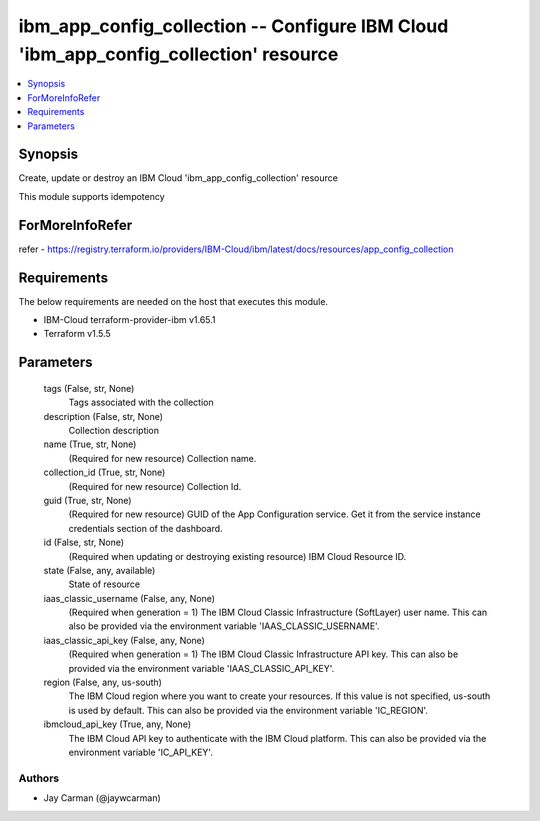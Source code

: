
ibm_app_config_collection -- Configure IBM Cloud 'ibm_app_config_collection' resource
=====================================================================================

.. contents::
   :local:
   :depth: 1


Synopsis
--------

Create, update or destroy an IBM Cloud 'ibm_app_config_collection' resource

This module supports idempotency


ForMoreInfoRefer
----------------
refer - https://registry.terraform.io/providers/IBM-Cloud/ibm/latest/docs/resources/app_config_collection

Requirements
------------
The below requirements are needed on the host that executes this module.

- IBM-Cloud terraform-provider-ibm v1.65.1
- Terraform v1.5.5



Parameters
----------

  tags (False, str, None)
    Tags associated with the collection


  description (False, str, None)
    Collection description


  name (True, str, None)
    (Required for new resource) Collection name.


  collection_id (True, str, None)
    (Required for new resource) Collection Id.


  guid (True, str, None)
    (Required for new resource) GUID of the App Configuration service. Get it from the service instance credentials section of the dashboard.


  id (False, str, None)
    (Required when updating or destroying existing resource) IBM Cloud Resource ID.


  state (False, any, available)
    State of resource


  iaas_classic_username (False, any, None)
    (Required when generation = 1) The IBM Cloud Classic Infrastructure (SoftLayer) user name. This can also be provided via the environment variable 'IAAS_CLASSIC_USERNAME'.


  iaas_classic_api_key (False, any, None)
    (Required when generation = 1) The IBM Cloud Classic Infrastructure API key. This can also be provided via the environment variable 'IAAS_CLASSIC_API_KEY'.


  region (False, any, us-south)
    The IBM Cloud region where you want to create your resources. If this value is not specified, us-south is used by default. This can also be provided via the environment variable 'IC_REGION'.


  ibmcloud_api_key (True, any, None)
    The IBM Cloud API key to authenticate with the IBM Cloud platform. This can also be provided via the environment variable 'IC_API_KEY'.













Authors
~~~~~~~

- Jay Carman (@jaywcarman)

